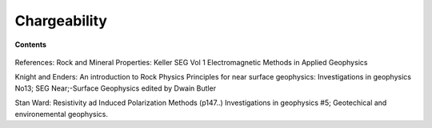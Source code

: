 .. _chargeability_index:

Chargeability
=============

.. todo:: what is it and where can it be diagnostic


**Contents**

 .. toctree::
    :maxdepth: 2

    chargeability_lab_setup_measurements
    chargeability_units_values
    chargeability_factors
    chargeability_mathematical_relationships

References: Rock and Mineral Properties: Keller SEG Vol 1 Electromagnetic Methods in Applied Geophysics

Knight and Enders: An introduction to Rock Physics Principles for near surface geophysics: Investigations in geophysics No13; SEG Near;-Surface Geophysics edited by Dwain Butler

Stan Ward: Resistivity ad Induced Polarization Methods (p147..)
Investigations in geophysics #5; Geotechical and environemental geophysics.

.. todo:: 
    **Scraps:**  to be included as it fits into the above framework. 
    
    The electrical conductivity of a material can depend upon frequency. In Ohm's
    Law, :math:`J=\sigma E`, :math:`\sigma` is a complex number. The underlying
    microscopic phenomonae accounting for this is complicated and depends upon the
    minerals, grain sizes, and surface-to-volume ratios and the abundance of
    clays. There is no simple mathematical formula that describes the relation
    between conductivity and frequency but one that has some practical use is the
    Cole-Cole model.

    Formula for conductivity and for resistivity. Definitions of variables. eta is
    the "chargeability" (dimensionless :math:`0<\eta<1`); :math:`\eta` is often related to
    the concentration of a chargeable mineral, for instance eta is related to the
    total percentage of sulfide minerals. :math:`\tau` is a time constant generally thought
    to be related to grain size; :math:`c` is a variable associated with (?distribution of
    grain size?)

    Historically "chargeabilty" has been referred to as "over-voltage". The
    description arises from geophysial surveys in the 1950's and is illustrated in
    the following diagram:

    Our generic diagram in GPG (or equivalent), showing 1/2 duty waveform,
    :math:`V_\infty`, :math:`V_0`, :math:`\eta`, :math:`V_s`
